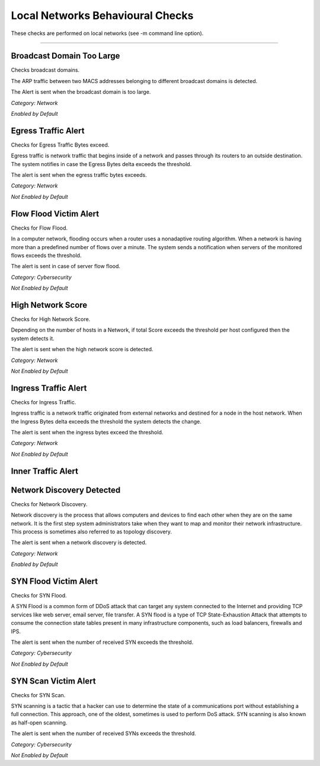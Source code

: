 Local Networks Behavioural Checks
#################################

These checks are performed on local networks (see -m command line option).

____________________

**Broadcast Domain Too Large**
~~~~~~~~~~~~~~~~~~~~~~

Checks broadcast domains.

The ARP traffic between two MACS addresses belonging to different broadcast domains is detected.

The Alert is sent when the broadcast domain is too large.


*Category: Network*

*Enabled by Default*



**Egress Traffic Alert**
~~~~~~~~~~~~~~~~~~~~~~~~

Checks for Egress Traffic Bytes exceed.

Egress traffic is network traffic that begins inside of a network and passes through its routers to an outside destination. The system notifies in case the Egress Bytes delta exceeds the threshold.

The alert is sent when the egress traffic bytes exceeds.

*Category: Network*

*Not Enabled by Default*



**Flow Flood Victim Alert**
~~~~~~~~~~~~~~~~~~~~~~~~~~~~

Checks for Flow Flood.

In a computer network, flooding occurs when a router uses a nonadaptive routing algorithm. When a network is having more than a predefined number of flows over a minute. The system sends a notification when servers of the monitored flows exceeds the threshold.

The alert is sent in case of server flow flood.

*Category: Cybersecurity*

*Not Enabled by Default*



**High Network Score**
~~~~~~~~~~~~~~~~~~~~~~~

Checks for High Network Score.

Depending on the number of hosts in a Network, if total Score exceeds the threshold per host configured then the system detects it.

The alert is sent when the high network score is detected.


*Category: Network*

*Not Enabled by Default*


**Ingress Traffic Alert**
~~~~~~~~~~~~~~~~~~~~~~~~~

Checks for Ingress Traffic.

Ingress traffic is a network traffic originated from external networks and destined for a node in the host network. When the Ingress Bytes delta exceeds the threshold the system detects the change.

The alert is sent when the ingress bytes exceed the threshold.

*Category: Network*

*Not Enabled by Default*


**Inner Traffic Alert**
~~~~~~~~~~~~~~~~~~~~~~~


**Network Discovery Detected**
~~~~~~~~~~~~~~~~~~~~~~~~~~~~~

Checks for Network Discovery.

Network discovery is the process that allows computers and devices to find each other when they are on the same network. It is the first step system administrators take when they want to map and monitor their network infrastructure. This process is sometimes also referred to as topology discovery.

The alert is sent when a network discovery is detected.

*Category: Network*

*Enabled by Default*


**SYN Flood Victim Alert**
~~~~~~~~~~~~~~~~~~~~~~~~~~

Checks for SYN Flood.

A SYN Flood is a common form of DDoS attack that can target any system connected to the Internet and providing TCP services like web server, email server, file transfer. A SYN flood is a type of TCP State-Exhaustion Attack that attempts to consume the connection state tables present in many infrastructure components, such as load balancers, firewalls and IPS.

The alert is sent when the number of received SYN exceeds the threshold.

*Category: Cybersecurity*

*Not Enabled by Default*


**SYN Scan Victim Alert**
~~~~~~~~~~~~~~~~~~~~~~~~~

Checks for SYN Scan.

SYN scanning is a tactic that a hacker can use to determine the state of a communications port without establishing a full connection.
This approach, one of the oldest, sometimes is used to perform DoS attack. SYN scanning is also known as half-open scanning.

The alert is sent when the number of received SYNs exceeds the threshold.

*Category: Cybersecurity*

*Not Enabled by Default*





